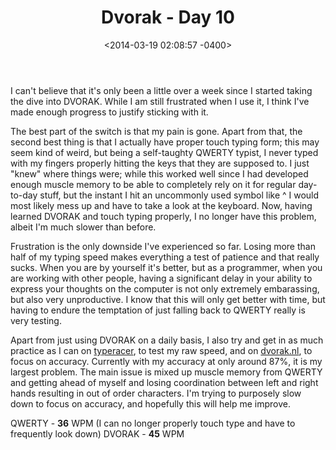 #+TITLE: Dvorak - Day 10
#+DATE: <2014-03-19 02:08:57 -0400>
#+FILETAGS: :dvorak:

I can't believe that it's only been a little over a week since I started taking the dive into DVORAK. While I am still frustrated when I use it, I think I've made enough progress to justify sticking with it.

The best part of the switch is that my pain is gone. Apart from that, the second best thing is that I actually have proper touch typing form; this may seem kind of weird, but being a self-taughty QWERTY typist, I never typed with my fingers properly hitting the keys that they are supposed to. I just "knew" where things were; while this worked well since I had developed enough muscle memory to be able to completely rely on it for regular day-to-day stuff, but the instant I hit an uncommonly used symbol like ^ I would most likely mess up and have to take a look at the keyboard. Now, having learned DVORAK and touch typing properly, I no longer have this problem, albeit I'm much slower than before.

Frustration is the only downside I've experienced so far. Losing more than half of my typing speed makes everything a test of patience and that really sucks. When you are by yourself it's better, but as a programmer, when you are working with other people, having a significant delay in your ability to express your thoughts on the computer is not only extremely embarassing, but also very unproductive. I know that this will only get better with time, but having to endure the temptation of just falling back to QWERTY really is very testing.

Apart from just using DVORAK on a daily basis, I also try and get in as much practice as I can on [[http://typeracer.com][typeracer]], to test my raw speed, and on [[http://dvorak.nl][dvorak.nl]], to focus on accuracy. Currently with my accuracy at only around 87%, it is my largest problem. The main issue is mixed up muscle memory from QWERTY and getting ahead of myself and losing coordination between left and right hands resulting in out of order characters. I'm trying to purposely slow down to focus on accuracy, and hopefully this will help me improve.

QWERTY - *36* WPM (I can no longer properly touch type and have to frequently look down)
DVORAK - *45* WPM
